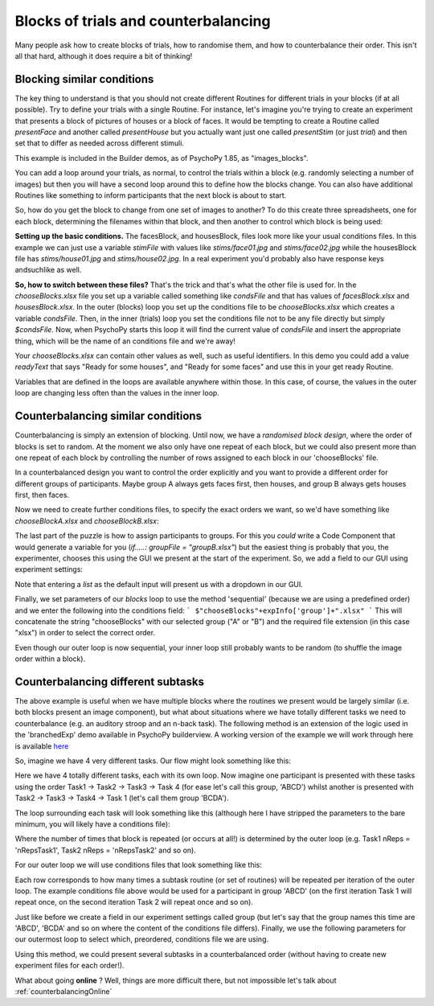 .. _blocksCounter:

Blocks of trials and counterbalancing
--------------------------------------

Many people ask how to create blocks of trials, how to randomise them, and how to counterbalance their order. This isn't all that hard, although it does require a bit of thinking!

Blocking similar conditions
~~~~~~~~~~~~~~~~~~~~~~~~~~~~

The key thing to understand is that you should not create different Routines for different trials in your blocks (if at all possible). Try to define your trials with a single Routine. For instance, let's imagine you're trying to create an experiment that presents a block of pictures of houses or a block of faces. It would be tempting to create a Routine called `presentFace` and another called `presentHouse` but you actually want just one called `presentStim` (or just `trial`) and then set that to differ as needed across different stimuli.

This example is included in the Builder demos, as of PsychoPy 1.85, as "images_blocks".

You can add a loop around your trials, as normal, to control the trials within a block (e.g. randomly selecting a number of images) but then you will have a second loop around this to define how the blocks change. You can also have additional Routines like something to inform participants that the next block is about to start.

.. image:: blocksImagesFlow.png

So, how do you get the block to change from one set of images to another? To do this create three spreadsheets, one for each block, determining the filenames within that block, and then another to control which block is being used:

.. image:: blocksImagesCondFiles.png
        :scale: 50 %

**Setting up the basic conditions.** The facesBlock, and housesBlock, files look more like your usual conditions files. In this example we can just use a variable `stimFile` with values like `stims/face01.jpg` and `stims/face02.jpg` while the housesBlock file has `stims/house01.jpg` and `stims/house02.jpg`. In a real experiment you'd probably also have response keys andsuchlike as well.

**So, how to switch between these files?** That's the trick and that's what the other file is used for. In the `chooseBlocks.xlsx` file you set up a variable called something like `condsFile` and that has values of `facesBlock.xlsx` and `housesBlock.xlsx`. In the outer (blocks) loop you set up the conditions file to be `chooseBlocks.xlsx` which creates a variable `condsFile`. Then, in the inner (trials) loop you set the conditions file not to be any file directly but simply `$condsFile`. Now, when PsychoPy starts this loop it will find the current value of `condsFile` and insert the appropriate thing, which will be the name of an conditions file and we're away!

Your `chooseBlocks.xlsx` can contain other values as well, such as useful identifiers. In this demo you could add a value `readyText` that says "Ready for some houses", and "Ready for some faces" and use this in your get ready Routine.

Variables that are defined in the loops are available anywhere within those. In this case, of course, the values in the outer loop are changing less often than the values in the inner loop.

Counterbalancing similar conditions
~~~~~~~~~~~~~~~~~~~~~~~~~~~~~~~~~~~

Counterbalancing is simply an extension of blocking. Until now, we have a *randomised block design*, where the order of blocks is set to random. At the moment we also only have one repeat of each block, but we could also present more than one repeat of each block by controlling the number of rows assigned to each block in our 'chooseBlocks' file.

In a counterbalanced design you want to control the order explicitly and you want to provide a different order for different groups of participants. Maybe group A always gets faces first, then houses, and group B always gets houses first, then faces.

Now we need to create further conditions files, to specify the exact orders we want, so we'd have something like `chooseBlockA.xlsx` and `chooseBlockB.xlsx`:

.. image:: counterbalanceCondFiles.png
        :scale: 50 %


The last part of the puzzle is how to assign participants to groups. For this you *could* write a Code Component that would generate a variable for you (`if.....: groupFile = "groupB.xlsx"`) but the easiest thing is probably that you, the experimenter, chooses this using the GUI we present at the start of the experiment. So, we add a field to our GUI using experiment settings:

.. image:: experimentSettingsGroup.png
        :scale: 100 %

Note that entering a *list* as the default input will present us with a dropdown in our GUI.

Finally, we set parameters of our `blocks` loop to use the method 'sequential' (because we are using a predefined order) and we enter the following into the conditions field:
```
$"chooseBlocks"+expInfo['group']+".xlsx"
```
This will concatenate the string "chooseBlocks" with our selected group ("A" or "B") and the required file extension (in this case "xlsx") in order to select the correct order.

Even though our outer loop is now sequential, your inner loop still probably wants to be random (to shuffle the image order within a block).

Counterbalancing different subtasks
~~~~~~~~~~~~~~~~~~~~~~~~~~~~~~~~~~~

The above example is useful when we have multiple blocks where the routines we present would be largely similar (i.e. both blocks present an image component), but what about situations where we have totally different tasks we need to counterbalance (e.g. an auditory stroop and an n-back task). The following method is an extension of the logic used in the 'branchedExp' demo available in PsychoPy builderview.
A working version of the example we will work through here is available  `here <https://gitlab.pavlovia.org/lpxrh6/counterbalance_multiple_tasks_demo>`_

So, imagine we have 4 very different tasks. Our flow might look something like this:

.. image:: counterbalanceTasksFlow.png
        :scale: 50 %

Here we have 4 totally different tasks, each with its own loop. Now imagine one participant is presented with these tasks using the order Task1 -> Task2 -> Task3 -> Task 4 (for ease let's call this group, 'ABCD') whilst another is presented with Task2 -> Task3 -> Task4 -> Task 1 (let's call them group 'BCDA').

The loop surrounding each task will look something like this (although here I have stripped the parameters to the bare minimum, you will likely have a conditions file):

.. image:: counterbalanceTasksInnerLoop.png
        :scale: 50 %

Where the number of times that block is repeated (or occurs at all!) is determined by the outer loop (e.g. Task1 nReps = 'nRepsTask1', Task2 nReps = 'nRepsTask2' and so on).

For our outer loop we will use conditions files that look something like this:

.. image:: counterbalanceTasksCondFile.png
        :scale: 100 %

Each row corresponds to how many times a subtask routine (or set of routines) will be repeated per iteration of the outer loop. The example conditions file above would be used for a participant in group 'ABCD' (on the first iteration Task 1 will repeat once, on the second iteration Task 2 will repeat once and so on).

Just like before we create a field in our experiment settings called group (but let's say that the group names this time are 'ABCD', 'BCDA' and so on where the content of the conditions file differs).
Finally, we use the following parameters for our outermost loop to select which, preordered, conditions file we are using.

.. image:: counterbalanceTasksOuterLoop.png
        :scale: 50 %

Using this method, we could present several subtasks in a counterbalanced order (without having to create new experiment files for each order!).


What about going **online** ? Well, things are more difficult there, but not impossible let's talk about :ref:`counterbalancingOnline`
